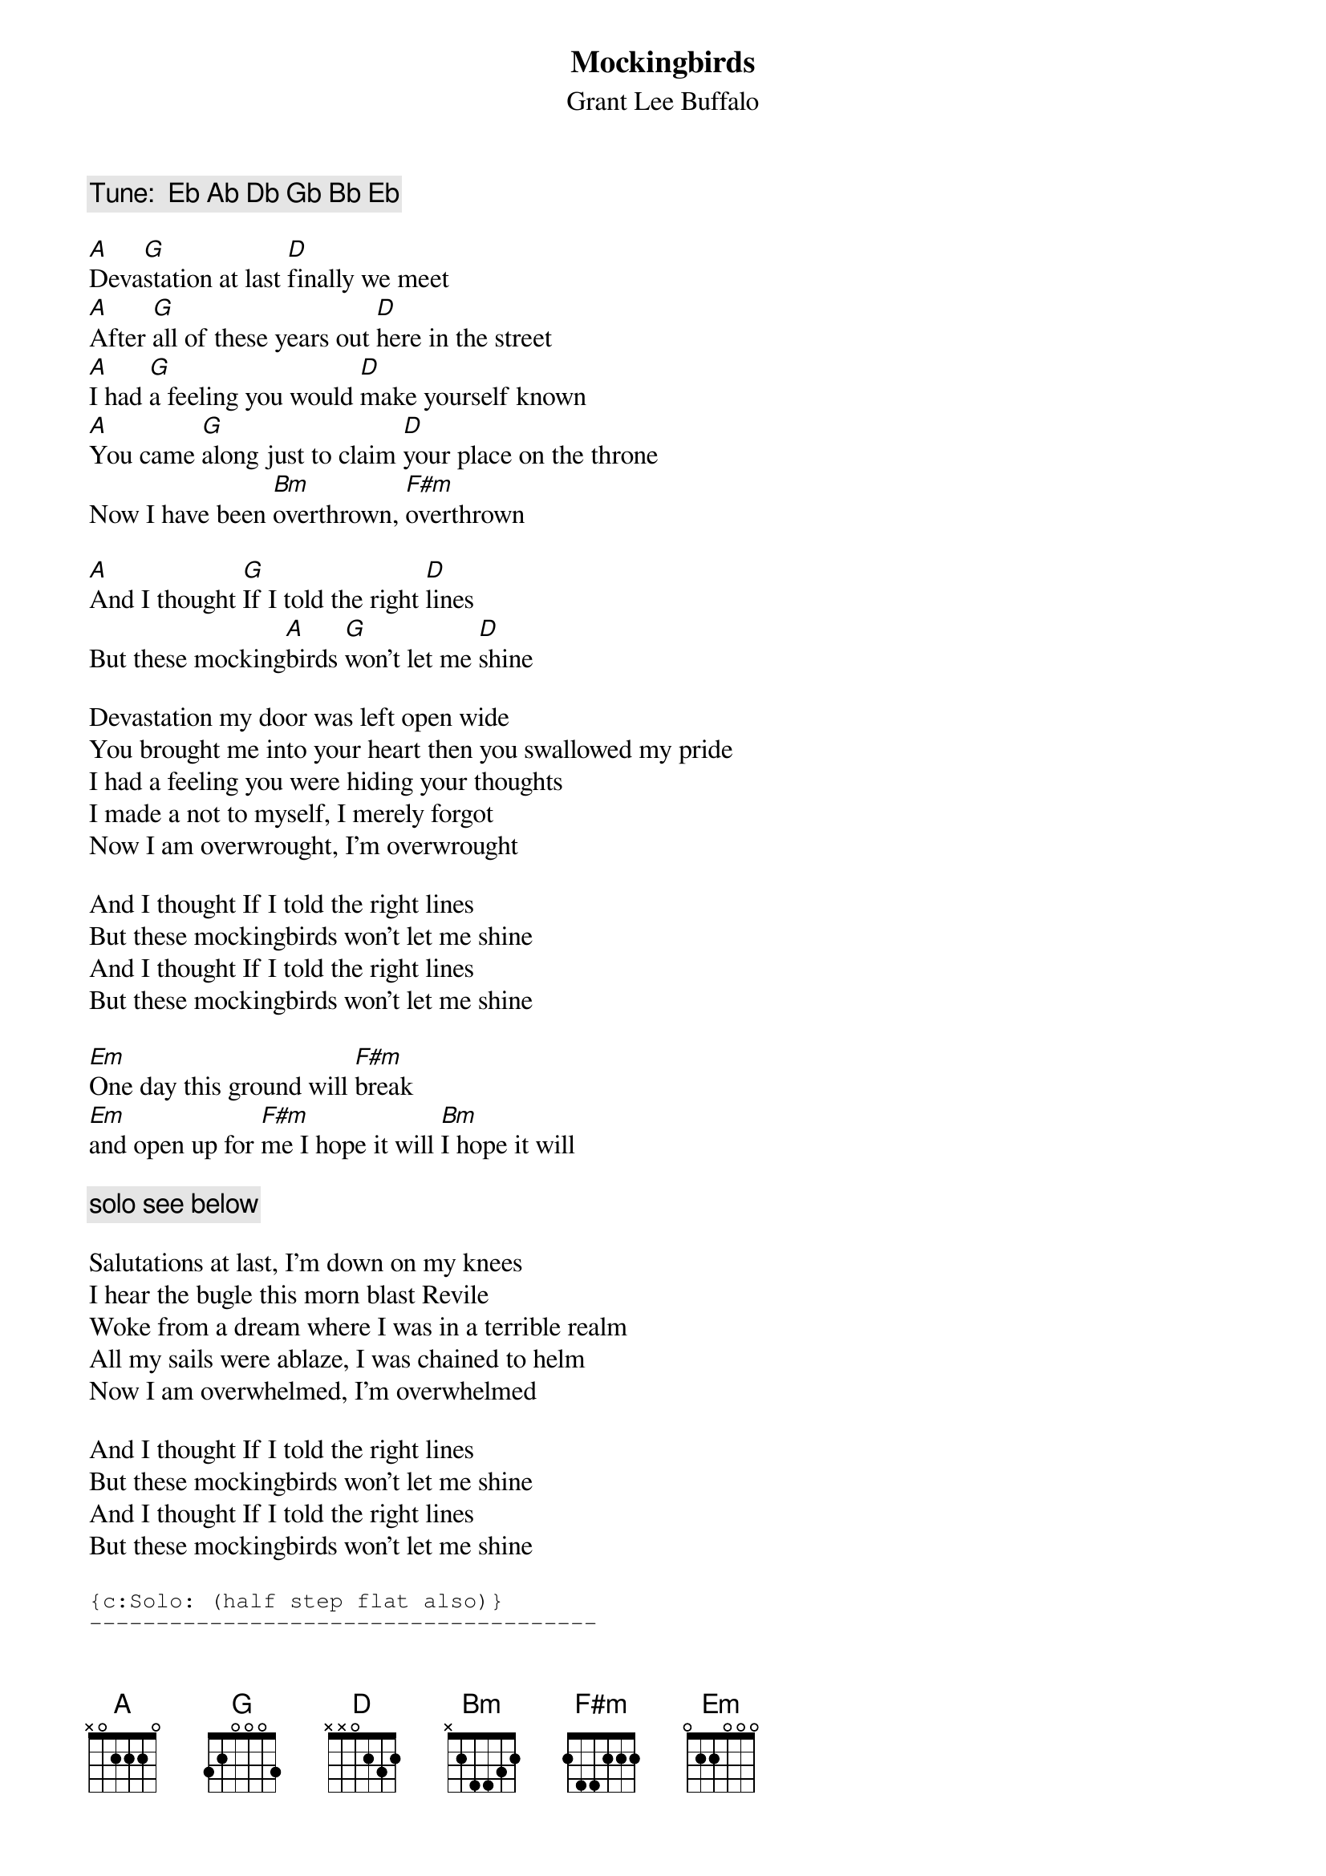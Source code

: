 # From: vetters@vax1.elon.edu (Steve Vetter)
{t:Mockingbirds}
{st:Grant Lee Buffalo}

{c:Tune:  Eb Ab Db Gb Bb Eb}

[A]Deva[G]station at last [D]finally we meet
[A]After [G]all of these years out [D]here in the street
[A]I had [G]a feeling you would [D]make yourself known
[A]You came [G]along just to claim [D]your place on the throne
Now I have been [Bm]overthrown, [F#m]overthrown

[A]And I thought [G]If I told the right [D]lines
But these mocking[A]birds [G]won't let me [D]shine

Devastation my door was left open wide
You brought me into your heart then you swallowed my pride
I had a feeling you were hiding your thoughts
I made a not to myself, I merely forgot
Now I am overwrought, I'm overwrought

And I thought If I told the right lines
But these mockingbirds won't let me shine
And I thought If I told the right lines
But these mockingbirds won't let me shine

[Em]One day this ground will [F#m]break  
[Em]and open up for [F#m]me I hope it will [Bm]I hope it will 

{c:solo see below}

Salutations at last, I'm down on my knees
I hear the bugle this morn blast Revile
Woke from a dream where I was in a terrible realm
All my sails were ablaze, I was chained to helm
Now I am overwhelmed, I'm overwhelmed

And I thought If I told the right lines
But these mockingbirds won't let me shine
And I thought If I told the right lines
But these mockingbirds won't let me shine

{sot}
{c:Solo: (half step flat also)}
--------------------------------------
--------------------------------------
--13--16--13--11-11-11-13---11-9-9-9--
--------------------------------------
--------------------------------------
--------------------------------------
{eot}